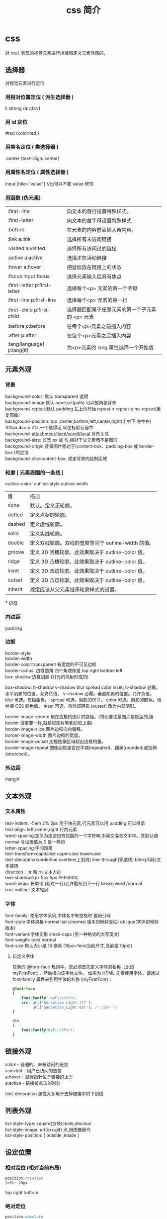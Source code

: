 #+TITLE: css 简介
#+DESCRIPTION: 对界面部件进行排列布局
#+TAGS: css
#+CATEGORIES: 语言使用

* css
  对 ~html~ 表现的视觉元素进行排版和定义元素外观的。
  
  #+HTML: <!-- more -->
** 选择器
   对视觉元素进行定位 
  
*** 用相对位置定位 ( 派生选择器 )   
    li strong {a:v;b:v}
*** 用 id 定位
    #red {color:red;}
*** 用类名定位 ( 类选择器 ) 
    .center {text-align: center}
*** 用属性名定位 ( 属性选择器 ) 
    input [title="value"] //也可以不要 value 修饰
*** 用函数 (伪元素)
  | :first-line                   | 向文本的首行设置特殊样式。                      |
  | :first-letter                 | 向文本的首字母设置特殊样式                      |
  | :before                       | 在元素的内容前面插入新内容。                    |
  | :link	a:link                 | 选择所有未访问链接                              |
  | :visited	a:visited           | 选择所有访问过的链接                            |
  | :active	a:active             | 选择正在活动链接                                |
  | :hover	a:hover               | 把鼠标放在链接上的状态                          |
  | :focus	input:focus           | 选择元素输入后具有焦点                          |
  | :first-letter	p:first-letter | 选择每个<p> 元素的第一个字母                    |
  | :first-line	p:first-line     | 选择每个<p> 元素的第一行                        |
  | :first-child	p:first-child   | 选择器匹配属于任意元素的第一个子元素的 <p> 元素 |
  | :before	p:before             | 在每个<p>元素之前插入内容                       |
  | :after	p:after               | 在每个<p>元素之后插入内容                       |
  | :lang(language)	p:lang(it)   | 为<p>元素的 lang 属性选择一个开始值             |
    
** 元素外观 
*** 背景 
    #+begin_verse
    background-color: 默认 transparent 透明
    background-image:默认 none,url(path) 可以放两张背景
    background-repeat:默认 padding 左上角开始 repeat-x repeat-y no-repeat(重复图像) 
    background-position: top ,center,bottom,left,center,right(上中下,左中右) 100px 4com 2%,一个值得话,纵坐标默认居中
    background-attachment:fixed/scroll/local 背景关联
    background-size: 长宽 px 或 %,相对于父元素而不是图形
    background-origin 背景图片相对于(content-box、padding-box 或 border-box )的定位
    background-clip:content-box; 规定背景的绘制区域
    #+end_verse
    
*** 轮廓 [ 元素周围的一条线 ]
    outline-color:
    outline-style
    outline-width
     
    | 值      | 描述                                                |
    | none    | 默认。定义无轮廓。                                  |
    | dotted  | 定义点状的轮廓。                                    |
    | dashed  | 定义虚线轮廓。                                      |
    | solid   | 定义实线轮廓。                                      |
    | double  | 定义双线轮廓。双线的宽度等同于 outline-width 的值。 |
    | groove  | 定义 3D 凹槽轮廓。此效果取决于 outline-color 值。   |
    | ridge   | 定义 3D 凸槽轮廓。此效果取决于 outline-color 值。   |
    | inset   | 定义 3D 凹边轮廓。此效果取决于 outline-color 值。   |
    | outset  | 定义 3D 凸边轮廓。此效果取决于 outline-color 值。   |
    | inherit | 规定应该从父元素继承轮廓样式的设置。                |
    *** 边框
*** 内边距
    padding
*** 边框
    #+begin_verse
    border-style
    border-width
    border-color:transparent 有宽度的不可见边框
    border-radius: 边框圆角 四个角顺序是 top right bottom left
    box-shadow:边框阴影 (灯光的照射形成的)
    #+end_verse

    box-shadow: h-shadow v-shadow blur spread color inset;
    h-shadow 	必需。水平阴影的位置。允许负值。 
    v-shadow 	必需。垂直阴影的位置。允许负值。 
    blur 	 可选。模糊距离。 
    spread 	可选。阴影的尺寸。 
    color 	可选。阴影的颜色。请参阅 CSS 颜色值。
    inset 	可选。将外部阴影 (outset) 改为内部阴影。

    #+begin_verse
    border-image-source 	用在边框的图片的路径。(特别要注意图片是框型的,跟 border 设定要一样,就是把图片套到边框上面) 	
    border-image-slice 	图片边框向内偏移。 	
    border-image-width 	图片边框的宽度。 	
    border-image-outset 	边框图像区域超出边框的量。 	
    border-image-repeat 	图像边框是否应平铺(repeated)、铺满(rounded)或拉伸(stretched)。
    #+end_verse
    
*** 外边距
    margin
** 文本外观    
*** 文本属性
    #+begin_verse
    text-indent: -5em 2% 2px 用于块元素,行元素可以用 padding,可以继承
    text-align: left,center,right 行内元素
    word-spacing:定义为由空白符包围的一个字符串,中英文混合文本中。其默认值 normal 与设置值为 0 是一样的
    letter-spacing:字间距离
    text-transform:capitalize uppercase lowercase 
    text-decoration:underline overline(上划线) line-through(穿透线) blink(闪烁)文本装饰
    direction：ltr 和 rtl 文本方向
    text-shadow:5px 5px 5px #FF0000;
    word-wrap: 长单词,(超过一行)允许截断到下一行 break-word /normal
    text-outline: 文本轮廓
    #+end_verse
    
*** 字体
    #+begin_verse
    font-family: 使用字体系列,字体名中有空格时 要用引号
    font-style:字体风格 normal italic(normal 版本的倾斜改动) oblique(字体的倾斜版本)
    font-variant:字体变形 small-caps (另一种格式的大写英文)
    font-weigth: bold  normal
    font-size:默认大小是 16 像素 (16px=1em(当前尺寸,当前是 16px))
    #+end_verse

**** 自定义字体
      在新的 @font-face 规则中，您必须首先定义字体的名称（比如 myFirstFont），然后指向该字体文件。
      如需为 HTML 元素使用字体，请通过 font-family 属性来引用字体的名称 (myFirstFont)：
      #+BEGIN_SRC css
        @font-face
        {
            font-family: myFirstFont;
            src: url('Sansation_Light.ttf'),
                 url('Sansation_Light.eot'); /* IE9+ */
        }

        div
        {
            font-family:myFirstFont;
        }
    #+END_SRC
** 链接外观
    #+begin_verse
    a:link - 普通的、未被访问的链接
    a:visited - 用户已访问的链接
    a:hover - 鼠标指针位于链接的上方
    a:active - 链接被点击的时刻
    #+end_verse
    
    text-decoration 属性大多用于去掉链接中的下划线
** 列表外观
    #+begin_verse
    list-style-type: square(方块)circle,decimal
    list-style-image: url(xxx.gif) 点,用图像替代
    list-style-position: [ outside ,inside ]
    #+end_verse
    
** 设定位置
*** 相对定位 (相对当前布局)
    #+begin_src css
      position:relative
      left:-20px
    #+end_src
    top right bottom
*** 绝对定位
      #+begin_src css
      position:absolute
      #+end_src
      
*** 浮动 
    float
*** 堆叠顺序,先要设定 position 属性
    #+begin_verse
    z-index 正数,接近用户,负数,远离用户
    #+end_verse
    
*** 居中定位
    #+begin_src css
      section{
          width:500px;
          margin: 0 auto;
      }
    #+end_src
** 条件规则组
   #+begin_verse
   @规则, 由它们的标示符指定, 每种规则都有不同的语法:
   @charset, 定义样式表使用的字符集.
   @import, 告诉 CSS 引擎引入一个外部样式表.
   @namespace, 告诉 CSS 引擎必须考虑 XML 命名空间。
   嵌套@规则, 是嵌套语句的子集,不仅可以作为样式表里的一个语句，也可以用在条件规则组里：
   @media, 如果满足媒介查询的条件则条件规则组里的规则生效。
   @page, 描述打印文档时布局的变化.
   @font-face, 描述将下载的外部的字体。 
   @keyframes, 描述 CSS 动画的中间步骤 . 
   @supports, 如果满足给定条件则条件规则组里的规则生效。 
   @document, 如果文档样式表满足给定条件则条件规则组里的规则生效。 (推延至 CSS Level 4 规范)
   #+end_verse
** 设定简单特效
*** 转换
    #+begin_verse
    transform:

    translate()转化,平移 px em %
    rotate()旋转,正时针 -30deg 角度,角(degree)
    scale(2,4) 原始宽度的 2 倍和高度的 4 倍 会变形的
    skew(30deg,20deg)倾斜,歪斜 围绕 X 轴把元素翻转 30 度，围绕 Y 轴翻转 20 度
    matrix() 方法需要六个参数，包含数学函数，允许您：旋转、缩放、移动以及倾斜元素。
    transform-origin 	允许你改变被转换元素的位置
    rotateX() 元素围绕其 X 轴以给定的度数进行旋转。
    rotateY() 
    #+end_verse
*** 过渡 
    transition 转化,过度
    规定您希望把效果添加到哪个 CSS 属性上,可以多个属性
    规定效果的时长
    #+BEGIN_SRC css 
      div{transition:width 2s;}
      div:hover{width:300px;}
    #+END_SRC
    #+begin_verse
    transition-property 	规定应用过渡的 CSS 属性的名称。 
    transition-duration 	定义过渡效果花费的时间。默认是 0。
    transition-timing-function 	规定过渡效果的时间曲线。默认是 "ease"。
    transition-delay 	规定过渡效果何时开始。默认是 0。
    #+end_verse
    
*** 动画
    如需在 CSS3 中创建动画，您需要学习 @keyframes 规则。用户创建动画
    #+BEGIN_SRC css 
      @keyframes myfirst
      {
          from {background: red;}
          to {background: yellow;}
      }

      @-moz-keyframes myfirst /* Firefox */
      {
          from {background: red;}
          to {background: yellow;}
      }

      @-webkit-keyframes myfirst /* Safari 和 Chrome */
      {
          from {background: red;}
          to {background: yellow;}
      }

      @-o-keyframes myfirst /* Opera */
      {
          from {background: red;}
          to {background: yellow;}
      }
    #+END_SRC
    通过规定至少以下两项 CSS3 动画属性，即可将动画绑定到选择器：

    规定动画的名称
    规定动画的时长

    实例

    把 "myfirst" 动画捆绑到 div 元素，时长：5 秒：

    #+BEGIN_SRC css 
      div
      {
          animation: myfirst 5s;
          -moz-animation: myfirst 5s;	/* Firefox */
          -webkit-animation: myfirst 5s;	/* Safari 和 Chrome */
          -o-animation: myfirst 5s;	/* Opera */
      }
    #+END_SRC
** 尺寸
   font-size:默认大小是 16 像素 (16px=1em(当前尺寸,当前是 16px))
   相对尺寸 1em=16px。那么 12px=0.75em,10px=0.625em
   rem
* 外观及排版技巧
** 样式初始化
   为了消除各浏览器对 css 默认的设置，保持网页在各浏览器中的外观保持一致
*** 1.最耗资源的，最简单的
    * { padding: 0; margin: 0; border: 0; }
*** 2.选择性初始化举例（综合）
    #+begin_src css
      body,div,dl,dt,dd,ul,ol,li,h1,h2,h3,h4,h5,h6,pre,code,legend,button
                                                                       form,fieldset,input,textarea,p,blockquote,th,td {   
          　　padding: 0;   
          　　margin: 0;   
      }
      /* 酌情修改 */
      body {
          background:#fff;color:#333;font-size:12px; margin-top:5px;font-family:"SimSun","宋体","Arial Narrow";
      }

      /* 短引用的内容可取值：''或"" */
      q:before,q:after {content:”;}  

      /* 缩写，图片等无边框 */
      fieldset,img,abbr,acronym {border: 0 none;}
      abbr,acronym {font-variant: normal;}
      legend {color:#000;}

      /* 清除特殊标记的字体和字号 */
      address,caption,cite,code,dfn,em,strong,th,var {   
          　　font-weight: normal;   
          　　font-style: normal;   
      }

      /* 上下标 */
      sup {vertical-align: text-top;}
      sub {vertical-align: text-bottom;}

      /* 设置表格的边框被合并为一个单一的边框, 指定分隔边框模型中单元格边界之间的距离为 0*/
      table {   
          　　border-collapse: collapse;   
          　　border-spacing: 0;   
      }   

      /* 表格标题及内容居左显示 */
      caption,th {text-align: left;}
      input,img,select {vertical-align:middle;}

      /* 清除列表样式 */
      ol,ul {list-style: none;}  

      /* 输入控件字体 */
      input,button,textarea,select,optgroup,option {
          font-family:inherit;
          font-size:inherit;
          font-style:inherit;
          font-weight:inherit;
      }

      /* 标题元素样式清除 */ 
      h1,h2,h3,h4,h5,h6 {   
          　　font-weight: normal;   
          　　font-size: 100%;   
      }   

      /* 链接样式，颜色可酌情修改 */
      del,ins,a {text-decoration:none;}
      a:link {color:#009;}
      a:visited {color:#800080;}
      a:hover,a:active,a:focus {color:#c00; text-decoration:underline;} 

      /* 鼠标样式 */
      input[type="submit"] {cursor: pointer;}
      button {cursor: pointer;}
      input::-moz-focus-inner { border: 0; padding: 0;}

      .clear {clear:both;}
    #+end_src
*** 3.sina 的
    #+begin_src css
      /* 全局样式 */
      body,ul,ol,li,p,h1,h2,h3,h4,h5,h6,form,fieldset,table,td,img,div{
          margin:0;padding:0;border:0;
      }
      body{
          background:#fff;color:#333;font-size:12px; margin-top:5px;font-family:"SimSun","宋体","Arial Narrow";
      }
      ul,ol{
          list-style-type:none;
      }
      select,input,img,select{
          vertical-align:middle;
      }
      a{text-decoration:none;}
      a:link{color:#009;}
      a:visited{color:#800080;}
      a:hover,a:active,a:focus{color:#c00;text-decoration:underline;} 
    #+end_src
*** 4.yahoo 的
    #+begin_src css

      html {
          background: none repeat scroll 0 0 #FFFFFF;
          color: #000000;
      }
      body, div, dl, dt, dd, ul, ol, li, h1, h2, h3, h4, h5, h6, pre, code, form, fieldset, legend, input, textarea, p, blockquote, th, td {
          margin: 0;
          padding: 0;
      }
      table {
          border-collapse: collapse;
          border-spacing: 0;
      }
      fieldset, img {
          border: 0 none;
      }
      address, caption, cite, code, dfn, em, strong, th, var {
          font-style: normal;
          font-weight: normal;
      }
      li {
          list-style: none outside none;
      }
      caption, th {
          text-align: left;
      }
      h1, h2, h3, h4, h5, h6 {
          font-size: 100%;
          font-weight: normal;
      }
      q:before, q:after {
          content: "";
      }
      abbr, acronym {
          border: 0 none;
          font-variant: normal;
      }
      sup {
          vertical-align: text-top;
      }
      sub {
          vertical-align: text-bottom;
      }
      input, textarea, select {
          font-family: inherit;
          font-size: inherit;
          font-weight: inherit;
      }
      input, textarea, select {
      }
      legend {
          color: #000000;
      }
      body {
          font: 13px/1.231 arial,helvetica,clean,sans-serif;
      }
      select, input, button, textarea {
          font: 99% arial,helvetica,clean,sans-serif;
      }
      table {
          font-size: inherit;
      }
      pre, code, kbd, samp, tt {
          font-family: monospace;
          line-height: 100%;
      }
      a {
          text-decoration: none;
      }
      a:hover, a:focus {
          text-decoration: underline;
      }
      strong {
          font-weight: bold;
      }
      input[type="submit"] {
          cursor: pointer;
      }
      button {
          cursor: pointer;
      }
    #+end_src
*** 5.博客园的
    #+begin_src css
      /*version: 2.7.0*/
      html,body{color:#000;background:#FFF;}
      body,div,dl,dt,dd,ul,ol,li,h1,h2,h3,h4,h5,h6,pre,code,form,fieldset,legend,input,button,textarea,p,blockquote,th,td{
          margin:0;padding:0;
      }
      table{border-collapse:collapse;border-spacing:0;}
      fieldset,img{border:0;}
      address,caption,cite,code,dfn,em,strong,th,var,optgroup{
          font-style:inherit;font-weight:inherit;
      }
      del,ins{text-decoration:none;}
      li{list-style:none;}
      caption,th{text-align:left;}
      h1,h2,h3,h4,h5,h6{    font-size:100%;font-weight:normal;}
      q:before,q:after{content:'';}
      abbr,acronym{border:0;font-variant:normal;}
      sup{vertical-align:baseline;}
      sub{vertical-align:baseline;}
      legend{color:#000;}
      input,button,textarea,select,optgroup,option{
          font-family:inherit;font-size:inherit;font-style:inherit;font-weight:inherit;
      }
      input,button,textarea,select{*font-size:100%;}
      .clear{clear:both;}
      input::-moz-focus-inner{ border: 0;padding: 0;}

      /*added*/
      input[type=button],input[type=submit] {-webkit-appearance: button;}
    #+end_src
** 声明图片的尺寸
   为了提高页面渲染的速度，声明图片的尺寸是很好的办法：
   #+begin_src html
     <img src="img/logo.png" style="width: 100px; height: 100px;">
   #+end_src

   因为浏览器是分开下载各个图片的，声明了尺寸就可以提前确定排版，否则等到图片下载
   完成后才知道图片的尺寸信息，渲染过程就明显变慢了。

   还有就是，声明图片尺寸的时候，应该是实际的尺寸。例如：一个图片实际尺寸是 50*50，
   但是你希望它小一点，把尺寸声明为 20*20，那么调整图片尺寸的过程就会耗费 CPU 资源、
   内存资源等，使渲染速度变慢。其次，这还会避免下载一个不必要的较大的图片，手机流
   量是有限的，这也是为用户节约资源。
** 使用 css 精灵（sprites）
   css 精灵即把多个小图片放到一个大图片中，这样就可以减少 http 请求的数量。使用
   时，就进行相应的裁剪，这在各大网站中常被用到。放在一个大图片中，也更容易对图
   片进行统一管理，这对于按钮、导航图标等非常合适。

   #+begin_src css
     #navcontainer li {
         background-image: url('spritebg.jpg'); /* single image */
     }
     #navcontainer ul li:nth-child(1) {
         background-position: -130px -700px; /* position = xpos ypos */
     }
     #navcontainer ul li:nth-child(2) {
         background-position: -130px -718px;
     }
     #navcontainer a {
         width: 250px; /* size */
         height: 18px;
     }
   #+end_src
** 启用硬件加速
   如果你的应用中含有动画，那么就可以启用硬件加速功能来提升用户体验。默认情况下，
   大多数浏览器是没有开硬件加速的，使用该功能的典型情况是 WebGL 组件、3D 动画等。
   但是，如果你希望某个特定的元素使用硬件加速，可以手动触发：

 #+begin_src css
 ... {
     -webkit-transform: <transform function>;
 }
 #+end_src
 
 transform 属性会把 2D 或 3D 转换应用到一个元素中，可以使用这个属性来进行旋转、
 缩放等操作。例如：

#+begin_src css

 img.rotate3d {
     -webkit-transition: -webkit-transform 1s ease-in-out;
     -webkit-transform: rotate3d(0, 0, 1, 0deg);
 }
       
 img.rotate3d:hover {
     -webkit-transform: rotate3d(0, 0, 1, 15deg);
 }
#+end_src

 以上代码对图片进行 15 度的旋转

 但是开启硬件加速并不会加速其他元素的执行，它只是加速了动画的转换（使用 GPU）。
 最后，硬件的资源是很宝贵的，有必要的时候才考虑使用。
** 图片自适应
 首先是设置 background:url(图片地址) 0 0 no-repeat scroll
 transparent;background-size:100% 100%;

 #+begin_src html
   <div class="msg_desc">
     <img style="max-width:100%;overflow:hidden;" src="http://www.tao3w.com/upload/kindeditor/image/20140724/20140724172508_15817.jpg" alt="">
   </div>
 #+end_src
 
 这里就把图片固定在 msg_desc 里面了，方便吧。
 -------------
 注：在 html 里面插入图片，如果想让图片自适应屏幕的小而不是宽高固定不变可以在 css 代码里加入
 img { height: auto; width: auto; width:100%; }
 
 width:auto;是宽度自动的意思。


